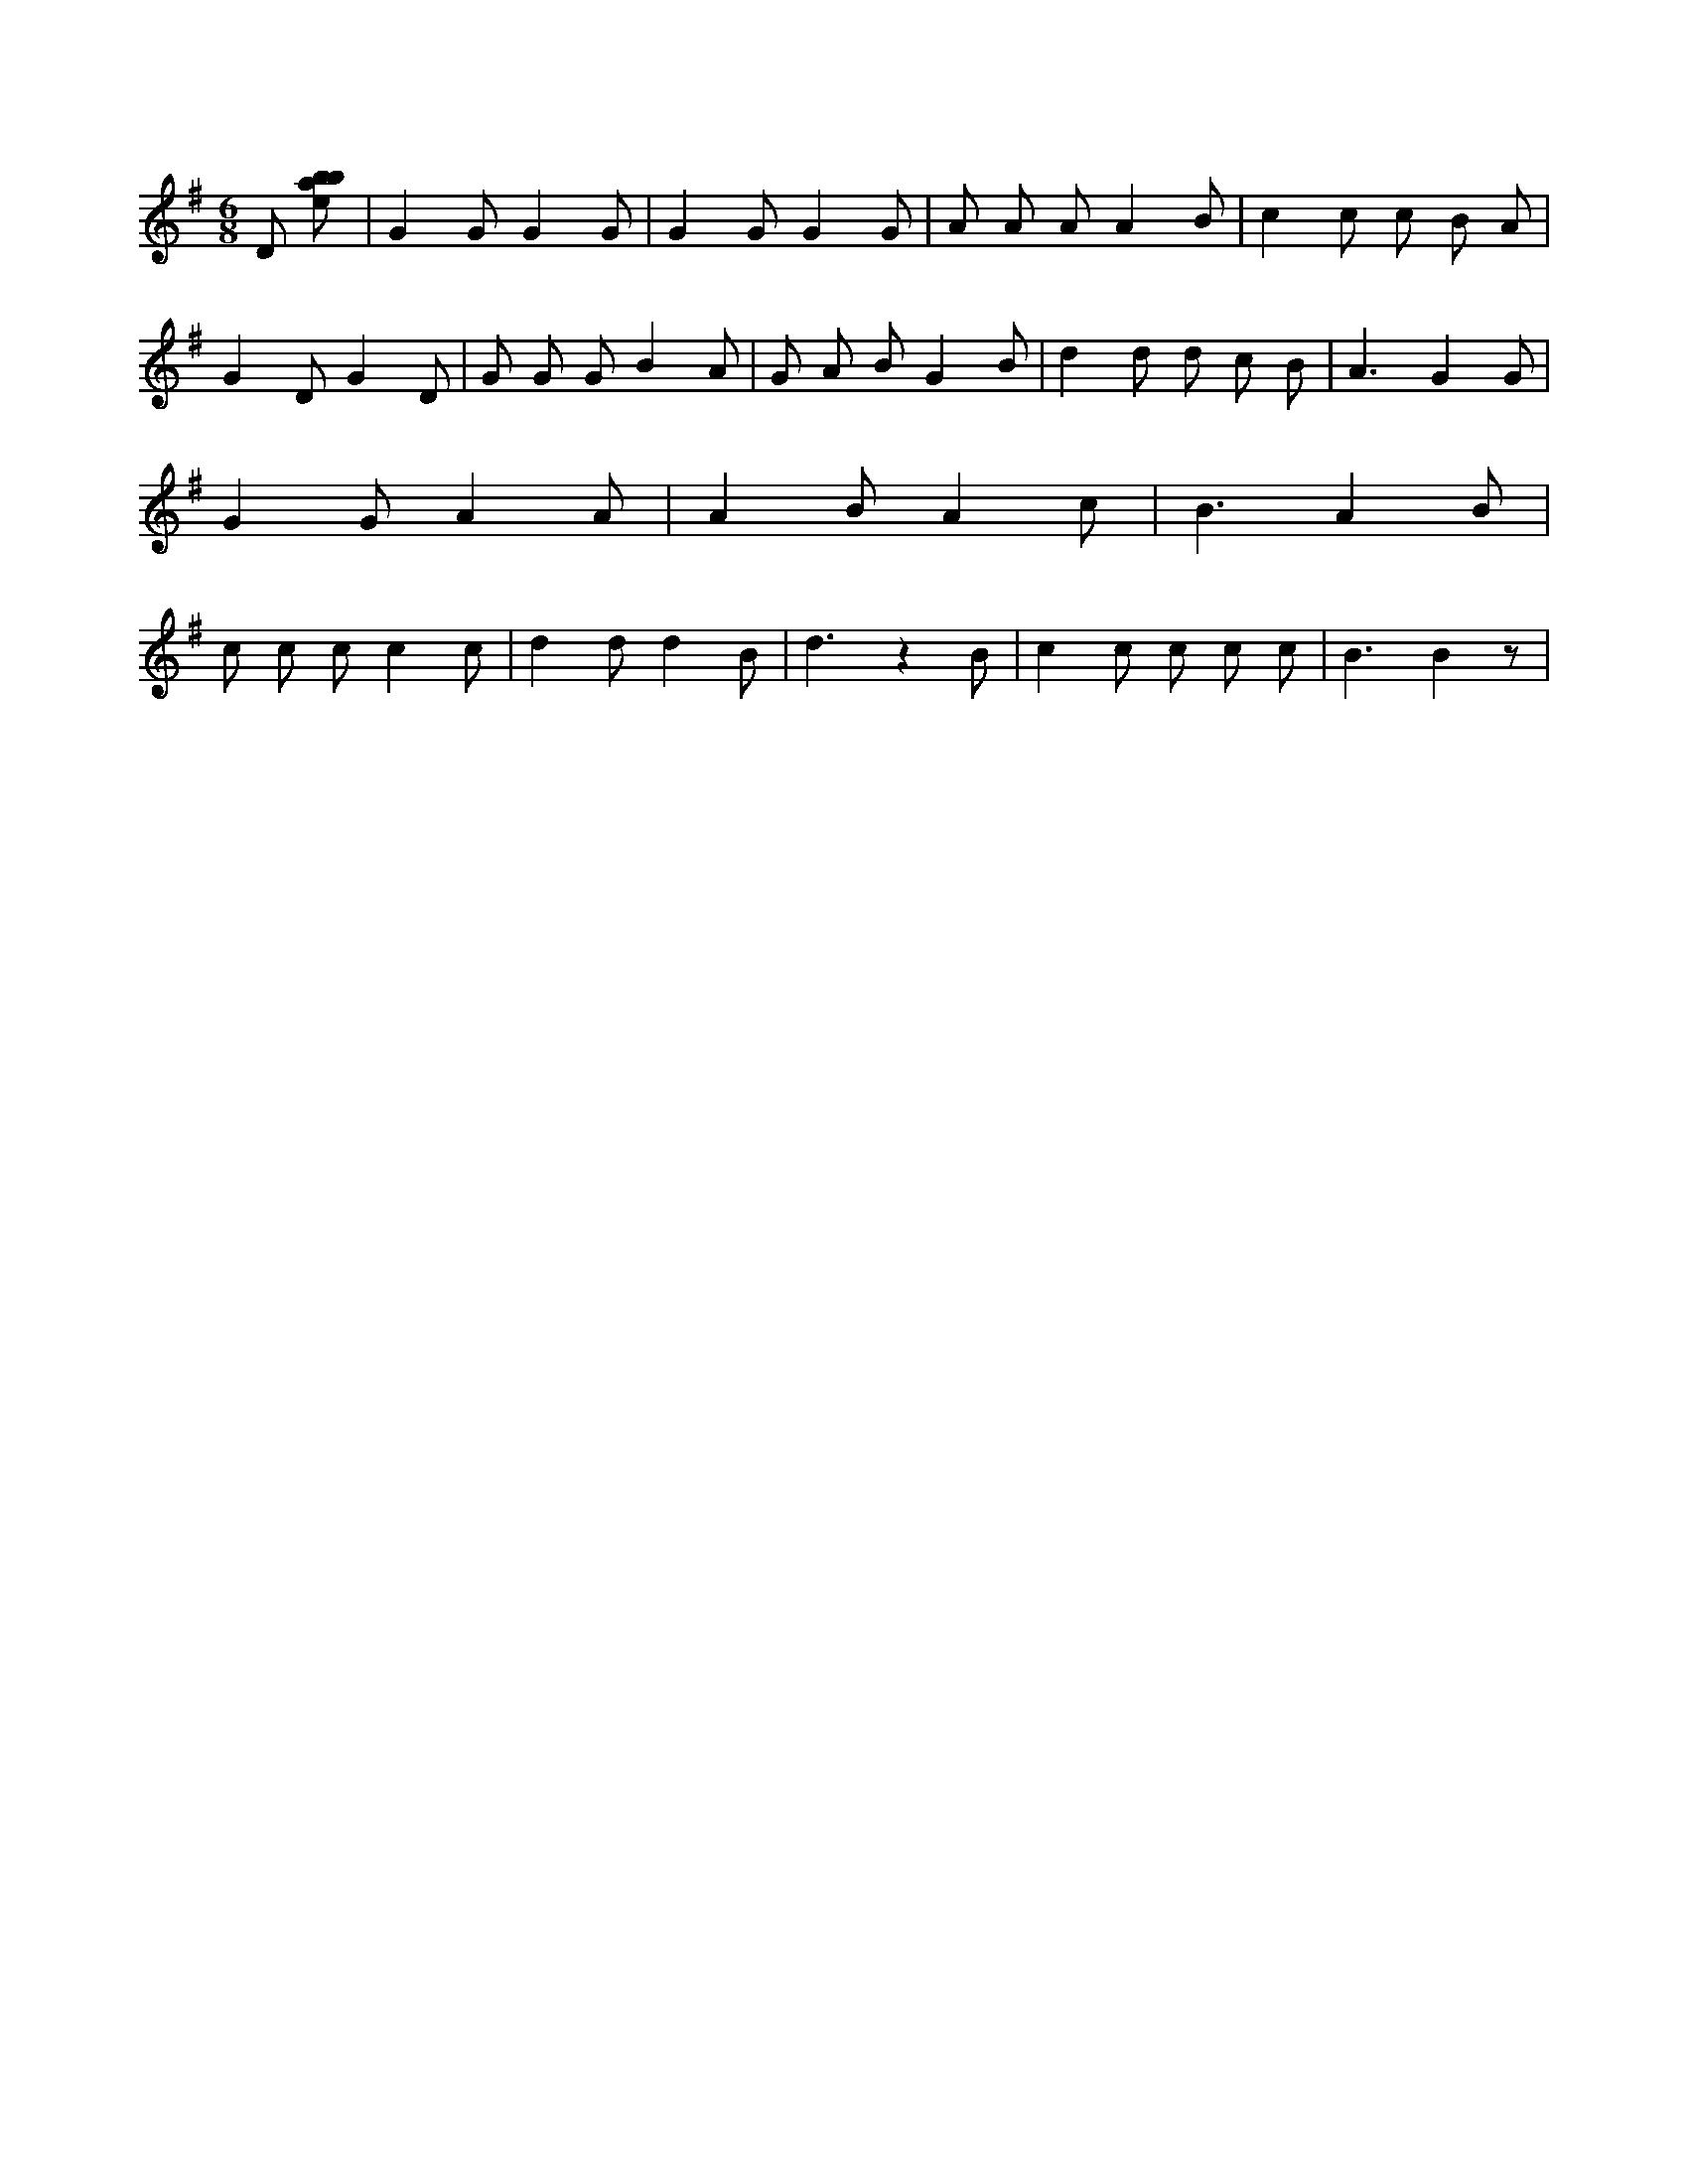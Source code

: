 X:327
L:1/8
M:6/8
K:Gclef
D [ebab] | G2 G G2 G | G2 G G2 G | A A A A2 B | c2 c c B A | G2 D G2 D | G G G B2 A | G A B G2 B | d2 d d c B | A3 G2 G | G2 G A2 A | A2 B A2 c | B3 A2 B | c c c c2 c | d2 d d2 B | d3 z2 B | c2 c c c c | B3 B2 z |
